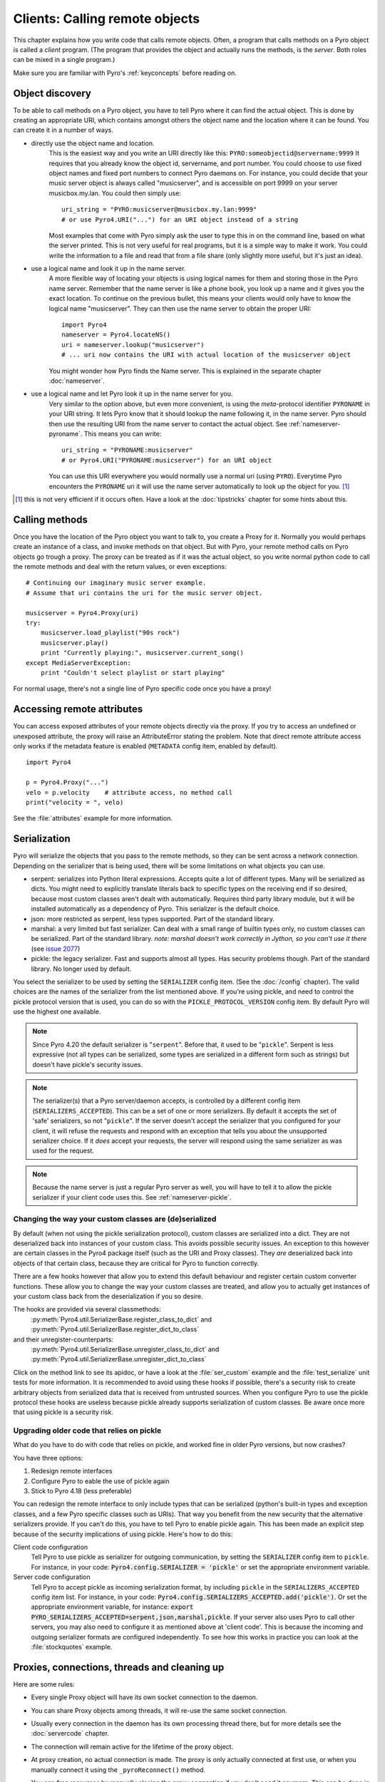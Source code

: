 .. index:: client code, calling remote objects

*******************************
Clients: Calling remote objects
*******************************

This chapter explains how you write code that calls remote objects.
Often, a program that calls methods on a Pyro object is called a *client* program.
(The program that provides the object and actually runs the methods, is the *server*.
Both roles can be mixed in a single program.)

Make sure you are familiar with Pyro's :ref:`keyconcepts` before reading on.


.. index:: object discovery, location, object name

.. _object-discovery:

Object discovery
================

To be able to call methods on a Pyro object, you have to tell Pyro where it can find
the actual object. This is done by creating an appropriate URI, which contains amongst
others the object name and the location where it can be found.
You can create it in a number of ways.

* directly use the object name and location.
    This is the easiest way and you write an URI directly like this: ``PYRO:someobjectid@servername:9999``
    It requires that you already know the object id, servername, and port number.
    You could choose to use fixed object names and fixed port numbers to connect Pyro daemons on.
    For instance, you could decide that your music server object is always called "musicserver",
    and is accessible on port 9999 on your server musicbox.my.lan. You could then simply use::

        uri_string = "PYRO:musicserver@musicbox.my.lan:9999"
        # or use Pyro4.URI("...") for an URI object instead of a string

    Most examples that come with Pyro simply ask the user to type this in on the command line,
    based on what the server printed. This is not very useful for real programs,
    but it is a simple way to make it work. You could write the information to a file
    and read that from a file share (only slightly more useful, but it's just an idea).

* use a logical name and look it up in the name server.
    A more flexible way of locating your objects is using logical names for them and storing
    those in the Pyro name server. Remember that the name server is like a phone book, you look
    up a name and it gives you the exact location.
    To continue on the previous bullet, this means your clients would only have to know the
    logical name "musicserver". They can then use the name server to obtain the proper URI::

        import Pyro4
        nameserver = Pyro4.locateNS()
        uri = nameserver.lookup("musicserver")
        # ... uri now contains the URI with actual location of the musicserver object

    You might wonder how Pyro finds the Name server. This is explained in the separate chapter :doc:`nameserver`.

* use a logical name and let Pyro look it up in the name server for you.
    Very similar to the option above, but even more convenient, is using the *meta*-protocol
    identifier ``PYRONAME`` in your URI string. It lets Pyro know that it should lookup
    the name following it, in the name server. Pyro should then
    use the resulting URI from the name server to contact the actual object.
    See :ref:`nameserver-pyroname`.
    This means you can write::

        uri_string = "PYRONAME:musicserver"
        # or Pyro4.URI("PYRONAME:musicserver") for an URI object

    You can use this URI everywhere you would normally use a normal uri (using ``PYRO``).
    Everytime Pyro encounters the ``PYRONAME`` uri it will use the name server automatically
    to look up the object for you. [#pyroname]_

.. [#pyroname] this is not very efficient if it occurs often. Have a look at the :doc:`tipstricks`
   chapter for some hints about this.


.. index::
    double: Proxy; calling methods

Calling methods
===============
Once you have the location of the Pyro object you want to talk to, you create a Proxy for it.
Normally you would perhaps create an instance of a class, and invoke methods on that object.
But with Pyro, your remote method calls on Pyro objects go trough a proxy.
The proxy can be treated as if it was the actual object, so you write normal python code
to call the remote methods and deal with the return values, or even exceptions::

    # Continuing our imaginary music server example.
    # Assume that uri contains the uri for the music server object.

    musicserver = Pyro4.Proxy(uri)
    try:
        musicserver.load_playlist("90s rock")
        musicserver.play()
        print "Currently playing:", musicserver.current_song()
    except MediaServerException:
        print "Couldn't select playlist or start playing"

For normal usage, there's not a single line of Pyro specific code once you have a proxy!


.. index::
    single: object serialization
    double: serialization; pickle
    double: serialization; serpent
    double: serialization; marshal
    double: serialization; json


.. index::
    double: Proxy; remote attributes

Accessing remote attributes
===========================
You can access exposed attributes of your remote objects directly via the proxy.
If you try to access an undefined or unexposed attribute, the proxy will raise an AttributeError stating the problem.
Note that direct remote attribute access only works if the metadata feature is enabled (``METADATA`` config item, enabled by default).
::

    import Pyro4

    p = Pyro4.Proxy("...")
    velo = p.velocity    # attribute access, no method call
    print("velocity = ", velo)


See the :file:`attributes` example for more information.



.. _object-serialization:

Serialization
=============

Pyro will serialize the objects that you pass to the remote methods, so they can be sent across
a network connection. Depending on the serializer that is being used, there will be some limitations
on what objects you can use.

* serpent: serializes into Python literal expressions. Accepts quite a lot of different types.
  Many will be serialized as dicts. You might need to explicitly translate literals back to specific types
  on the receiving end if so desired, because most custom classes aren't dealt with automatically.
  Requires third party library module, but it will be installed automatically as a dependency of Pyro.
  This serializer is the default choice.
* json: more restricted as serpent, less types supported. Part of the standard library.
* marshal: a very limited but fast serializer. Can deal with a small range of builtin types only,
  no custom classes can be serialized. Part of the standard library.
  *note: marshal doesn't work correctly in Jython, so you can't use it there* (see `issue 2077 <http://bugs.jython.org/issue2077>`_)
* pickle: the legacy serializer. Fast and supports almost all types. Has security problems though. Part
  of the standard library. No longer used by default.

.. index:: SERIALIZER, PICKLE_PROTOCOL_VERSION, SERIALIZERS_ACCEPTED

You select the serializer to be used by setting the ``SERIALIZER`` config item. (See the :doc:`/config` chapter).
The valid choices are the names of the serializer from the list mentioned above.
If you're using pickle, and need to control the pickle protocol version that is used, you can do so with the
``PICKLE_PROTOCOL_VERSION`` config item. By default Pyro will use the highest one available.

.. note::
    Since Pyro 4.20 the default serializer is "``serpent``".
    Before that, it used to be "``pickle``".
    Serpent is less expressive (not all types can be serialized, some types are serialized
    in a different form such as strings) but doesn't have pickle's security issues.

.. note::
    The serializer(s) that a Pyro server/daemon accepts, is controlled by a different
    config item (``SERIALIZERS_ACCEPTED``). This can be a set of one or more serializers.
    By default it accepts the set of 'safe' serializers, so not "``pickle``".
    If the server doesn't accept the serializer that you configured
    for your client, it will refuse the requests and respond with an exception that tells
    you about the unsupported serializer choice. If it *does* accept your requests,
    the server will respond using the same serializer as was used for the request.

.. note::
    Because the name server is just a regular Pyro server as well, you will have to tell
    it to allow the pickle serializer if your client code uses this. See :ref:`nameserver-pickle`.


.. index:: deserialization, serializing custom classes, deserializing custom classes

Changing the way your custom classes are (de)serialized
-------------------------------------------------------
By default (when not using the pickle serialization protocol), custom classes are serialized into a dict.
They are not deserialized back into instances of your custom class. This avoids possible security issues.
An exception to this however are certain classes in the Pyro4 package itself (such as the URI and Proxy classes).
They *are* deserialized back into objects of that certain class, because they are critical for Pyro to function correctly.

There are a few hooks however that allow you to extend this default behaviour and register certain custom
converter functions. These allow you to change the way your custom classes are treated, and allow you
to actually get instances of your custom class back from the deserialization if you so desire.

The hooks are provided via several classmethods:
    :py:meth:`Pyro4.util.SerializerBase.register_class_to_dict` and :py:meth:`Pyro4.util.SerializerBase.register_dict_to_class`

and their unregister-counterparts:
    :py:meth:`Pyro4.util.SerializerBase.unregister_class_to_dict` and :py:meth:`Pyro4.util.SerializerBase.unregister_dict_to_class`

Click on the method link to see its apidoc, or have a look at the :file:`ser_custom` example and the :file:`test_serialize` unit tests for more information.
It is recommended to avoid using these hooks if possible, there's a security risk
to create arbitrary objects from serialized data that is received from untrusted sources.
When you configure Pyro to use the pickle protocol these hooks are useless because pickle
already supports serialization of custom classes. Be aware once more that using pickle is a security risk.


Upgrading older code that relies on pickle
------------------------------------------

What do you have to do with code that relies on pickle, and worked fine in older Pyro versions, but now crashes?

You have three options:

#. Redesign remote interfaces
#. Configure Pyro to eable the use of pickle again
#. Stick to Pyro 4.18 (less preferable)

You can redesign the remote interface to only include types that can be serialized (python's built-in types and
exception classes, and a few Pyro specific classes such as URIs). That way you benefit from the new security that
the alternative serializers provide. If you can't do this, you have to tell Pyro to enable pickle again.
This has been made an explicit step because of the security implications of using pickle. Here's how to do this:

Client code configuration
    Tell Pyro to use pickle as serializer for outgoing communication, by setting the ``SERIALIZER``
    config item to ``pickle``. For instance, in your code: :code:`Pyro4.config.SERIALIZER = 'pickle'`
    or set the appropriate environment variable.

Server code configuration
    Tell Pyro to accept pickle as incoming serialization format, by including ``pickle`` in
    the ``SERIALIZERS_ACCEPTED`` config item list. For instance, in your code:
    :code:`Pyro4.config.SERIALIZERS_ACCEPTED.add('pickle')`. Or set the appropriate
    environment variable, for instance: :code:`export PYRO_SERIALIZERS_ACCEPTED=serpent,json,marshal,pickle`.
    If your server also uses Pyro to call other servers, you may also need to configure
    it as mentioned above at 'client code'. This is because the incoming and outgoing serializer formats
    are configured independently.
    To see how this works in practice you can look at the :file:`stockquotes` example.


.. index:: release proxy connection
.. index::
    double: Proxy; cleaning up

Proxies, connections, threads and cleaning up
=============================================
Here are some rules:

* Every single Proxy object will have its own socket connection to the daemon.
* You can share Proxy objects among threads, it will re-use the same socket connection.
* Usually every connection in the daemon has its own processing thread there, but for more details see the :doc:`servercode` chapter.
* The connection will remain active for the lifetime of the proxy object.
* At proxy creation, no actual connection is made. The proxy is only actually connected at first use, or when you manually
  connect it using the ``_pyroReconnect()`` method.
* You can free resources by manually closing the proxy connection if you don't need it anymore.
  This can be done in two ways:

  1. calling ``_pyroRelease()`` on the proxy.
  2. using the proxy as a context manager in a ``with`` statement.
     This ensures that when you're done with it, or an error occurs (inside the with-block),
     the connection is released::

        with Pyro4.Proxy(".....") as obj:
            obj.method()

  *Note:* you can still use the proxy object when it is disconnected: Pyro will reconnect it as soon as it's needed again.


.. index::
    double: oneway; client method call

.. _oneway-calls-client:

Oneway calls
============

Normal method calls always block until the response is returned. This can be any normal return value, ``None``,
or an error in the form of a raised exception. The client code execution is suspended until the method call
has finished and produced its result.

Some methods never return any response or you are simply not interested in it (including errors and
exceptions!), or you don't want to wait until the result is available but rather continue immediately.
You can tell Pyro that calls to these methods should be done as *one-way calls*.
For calls to such methods, Pyro will not wait for a response from the remote object.
The return value of these calls is always ``None``, which is returned *immediately* after submitting the method
invocation to the server. The server will process the call while your client continues execution.
The client can't tell if the method call was successful, because no return value, no errors and no exceptions will be returned!
If you want to find out later what - if anything - happened, you have to call another (non-oneway) method that does return a value.

Note that this is different from :ref:`async-calls`: they are also executed while your client code
continues with its work, but they *do* return a value (but at a later moment in time). Oneway calls
are more efficient because they immediately produce ``None`` as result and that's it.

.. index::
    double: @Pyro4.oneway; client handling

**How to make methods one-way:**
You mark the methods of your class *in the server* as one-way by using a special *decorator*.
See :ref:`decorating-pyro-class` for details on how to do this.
See the :file:`oneway` example for some code that demonstrates the use of oneway methods.

.. index:: _pyroOneway
.. note::
    There's another way of telling Pyro what methods are one-way, which was used in older Pyro versions.
    It is now deprecated and support for it will be removed in the next Pyro version. It didn't use the metadata mechanism, but
    instead you simply marked all the methods you want to call as one-way explicitly on the proxy yourself.
    You had to do this in every piece of client code that creates the proxy.
    The :py:attr:`Pyro4.core.Proxy._pyroOneway` property on the proxy object is a set containing the names of the methods that
    should be called as one-way (by default it is an empty set)::

        proxy = Pyro4.Proxy(...)
        proxy._pyroOneway.add("someMethod")
        proxy._pyroOneway.update(["otherMethod", "processStuff"])



.. index:: batch calls

.. _batched-calls:

Batched calls
=============
Doing many small remote method calls in sequence has a fair amount of latency and overhead.
Pyro provides a means to gather all these small calls and submit it as a single 'batched call'.
When the server processed them all, you get back all results at once.
Depending on the size of the arguments, the network speed, and the amount of calls,
doing a batched call can be *much* faster than invoking every call by itself.
Note that this feature is only available for calls on the same proxy object.

How it works:

#. You create a batch proxy wrapper object for the proxy object.
#. Call all the methods you would normally call on the regular proxy, but use the batch proxy wrapper object instead.
#. Call the batch proxy object itself to obtain the generator with the results.

You create a batch proxy wrapper using this: ``batch = Pyro4.batch(proxy)`` or this (equivalent): ``batch = proxy._pyroBatch()``.
The signature of the batch proxy call is as follows:

.. py:method:: batchproxy.__call__([oneway=False, async=False])

    Invoke the batch and when done, returns a generator that produces the results of every call, in order.
    If ``oneway==True``, perform the whole batch as one-way calls, and return ``None`` immediately.
    If ``async==True``, perform the batch asynchronously, and return an asynchronous call result object immediately.
    
**Simple example**::

    batch = Pyro4.batch(proxy)
    batch.method1()
    batch.method2()
    # more calls ...
    batch.methodN()
    results = batch()   # execute the batch
    for result in results:
        print result   # process result in order of calls...

**Oneway batch**::

    results = batch(oneway=True)
    # results==None

**Asynchronous batch**

The result value of an asynchronous batch call is a special object. See :ref:`async-calls` for more details about it.
This is some simple code doing an asynchronous batch::

    results = batch(async=True)
    # do some stuff... until you're ready and require the results of the async batch:
    for result in results.value:
        print result    # process the results


See the :file:`batchedcalls` example for more details.


.. index:: async call, future, call chaining

.. _async-calls:

Asynchronous ('future') remote calls & call chains
==================================================
You can execute a remote method call and tell Pyro: "hey, I don't need the results right now.
Go ahead and compute them, I'll come back later once I need them".
The call will be processed in the background and you can collect the results at a later time.
If the results are not yet available (because the call is *still* being processed) your code blocks
but only at the line you are actually retrieving the results. If they have become available in the
meantime, the code doesn't block at all and can process the results immediately.
It is possible to define one or more callables (the "call chain") that should be invoked
automatically by Pyro as soon as the result value becomes available.

You create an async proxy wrapper using this: ``async = Pyro4.async(proxy)`` or this (equivalent): ``async = proxy._pyroAsync()``.
Every remote method call you make on the async proxy wrapper, returns a
:py:class:`Pyro4.futures.FutureResult` object immediately.
This object means 'the result of this will be available at some moment in the future' and has the following interface:

.. py:attribute:: value

    This property contains the result value from the call.
    If you read this and the value is not yet available, execution is halted until the value becomes available.
    If it is already available you can read it as usual.

.. py:attribute:: ready

    This property contains the readiness of the result value (``True`` meaning that the value is available).

.. py:method:: wait([timeout=None])

    Waits for the result value to become available, with optional wait timeout (in seconds). Default is None,
    meaning infinite timeout. If the timeout expires before the result value is available, the call
    will return ``False``. If the value has become available, it will return ``True``.

.. py:method:: then(callable [, *args, **kwargs])

     Add a callable to the call chain, to be invoked when the results become available.
     The result of the current call will be used as the first argument for the next call.
     Optional extra arguments can be provided via ``args`` and ``kwargs``.

A simple piece of code showing an asynchronous method call::

    async = Pyro4.async(proxy)
    asyncresult = async.remotemethod()
    print "value available?", asyncresult.ready
    # ...do some other stuff...
    print "resultvalue=", asyncresult.value

.. note::

    :ref:`batched-calls` can also be executed asynchronously.
    Asynchronous calls are implemented using a background thread that waits for the results.
    Callables from the call chain are invoked sequentially in this background thread.

See the :file:`async` example for more details and example code for call chains.

Async calls for normal callables (not only for Pyro proxies)
------------------------------------------------------------
The async proxy wrapper discussed above is only available when you are dealing with Pyro proxies.
It provides a convenient syntax to call the methods on the proxy asynchronously.
For normal Python code it is sometimes useful to have a similar mechanism as well.
Pyro provides this too, see :ref:`future-functions` for more information.


.. index:: callback

Pyro Callbacks
==============
Usually there is a nice separation between a server and a client.
But with some Pyro programs it is not that simple.
It isn't weird for a Pyro object in a server somewhere to invoke a method call
on another Pyro object, that could even be running in the client program doing the initial call.
In this case the client program is a server itself as well.

These kinds of 'reverse' calls are labeled *callbacks*. You have to do a bit of
work to make them possible, because normally, a client program is not running the required
code to also act as a Pyro server to accept incoming callback calls.

In fact, you have to start a Pyro daemon and register the callback Pyro objects in it,
just as if you were writing a server program.
Keep in mind though that you probably have to run the daemon's request loop in its own
background thread. Or make heavy use of oneway method calls.
If you don't, your client program won't be able to process the callback requests because
it is by itself still waiting for results from the server.

.. index::
    single: exception in callback
    single: @Pyro4.callback
    double: decorator; callback

**Exceptions in callback objects:**
If your callback object raises an exception, Pyro will return that to the server doing the
callback. Depending on what the server does with it, you might never see the actual exception,
let alone the stack trace. This is why Pyro provides a decorator that you can use
on the methods in your callback object in the client program: ``@Pyro4.callback``.
This way, an exception in that method is not only returned to the caller, but also
logged locally in your client program, so you can see it happen including the
stack trace (if you have logging enabled)::

    import Pyro4

    class Callback(object):
    
        @Pyro4.callback
        def call(self):
            print("callback received from server!")
            return 1//0    # crash!

See the :file:`callback` example for more details and code.


.. index:: misc features

Miscellaneous features
======================
Pyro provides a few miscellaneous features when dealing with remote method calls.
They are described in this section.

.. index:: error handling

Error handling
--------------
You can just do exception handling as you would do when writing normal Python code.
However, Pyro provides a few extra features when dealing with errors that occurred in
remote objects. This subject is explained in detail its own chapter: :doc:`errors`.

See the :file:`exceptions` example for more details.

.. index:: timeouts

Timeouts
--------
Because calls on Pyro objects go over the network, you might encounter network related problems that you
don't have when using normal objects. One possible problems is some sort of network hiccup
that makes your call unresponsive because the data never arrived at the server or the response never
arrived back to the caller.

By default, Pyro waits an indefinite amount of time for the call to return. You can choose to
configure a *timeout* however. This can be done globally (for all Pyro network related operations)
by setting the timeout config item::

    Pyro4.config.COMMTIMEOUT = 1.5      # 1.5 seconds

You can also do this on a per-proxy basis by setting the timeout property on the proxy::

    proxy._pyroTimeout = 1.5    # 1.5 seconds

There is also a server setting related to oneway calls, that says if oneway method
calls should be executed in a separate thread or not. If this is set to ``False``,
they will execute in

    Pyro4.config.ONEWAY_THREADED = True     # this is the default

See the :file:`timeout` example for more details.

.. index::
    double: reconnecting; automatic

Automatic reconnecting
----------------------
If your client program becomes disconnected to the server (because the server crashed for instance),
Pyro will raise a :py:exc:`Pyro4.errors.ConnectionClosedError`.
It is possible to catch this and tell Pyro to attempt to reconnect to the server by calling
``_pyroReconnect()`` on the proxy (it takes an optional argument: the number of attempts
to reconnect to the daemon. By default this is almost infinite). Once successful, you can resume operations
on the proxy::

    try:
        proxy.method()
    except Pyro4.errors.ConnectionClosedError:
        # connection lost, try reconnecting
        obj._pyroReconnect()

This will only work if you take a few precautions in the server. Most importantly, if it crashed and comes
up again, it needs to publish its Pyro objects with the exact same URI as before (object id, hostname, daemon
port number).

See the :file:`autoreconnect` example for more details and some suggestions on how to do this.

The ``_pyroReconnect()`` method can also be used to force a newly created proxy to connect immediately,
rather than on first use.


.. index:: proxy sharing

Proxy sharing
-------------
Due to internal locking you can freely share proxies among threads.
The lock makes sure that only a single thread is actually using the proxy's
communication channel at all times.
This can be convenient *but* it may not be the best way to approach things. The lock essentially
prevents parallelism. If you want calls to go in parallel, give each thread its own proxy.

Here are a couple of suggestions on how to make copies of a proxy:

#. use the :py:mod:`copy` module, ``proxy2 = copy.copy(proxy)``
#. create a new proxy from the uri of the old one: ``proxy2 = Pyro4.Proxy(proxy._pyroUri)``
#. simply create a proxy in the thread itself (pass the uri to the thread instead of a proxy)

See the :file:`proxysharing` example for more details.


.. index:: metadata

Metadata from the daemon
------------------------
A proxy will obtain some meta-data from the daemon about the object it connects to.
It does that by calling the (public) :py:meth:`Pyro4.core.DaemonObject.get_metadata` daemon-method as soon as
it connects to the daemon. A bunch of information about the object (or rather, its class) is returned:
what methods and attributes are defined, and which of the methods are to be called as one-way.
This information is used to properly execute one-way calls, and to do client-side validation of calls on the proxy
(for instance to see if a method or attribute is actually available, without having to do a round-trip to the server).
Also this enables a properly working ``hasattr`` on the proxy, and efficient and specific error messages
if you try to access a method or attribute that is not defined or not exposed on the Pyro object.
Lastly the direct access to attributes on the remote object is also made possible, because the proxy knows about what
attributes are available.

You can disable this mechanism by setting the ``METADATA`` config item to ``False`` (it's ``True`` by default).
This will improve efficiency when connecting a proxy (because no meta data roundtrip to the server has to be done)
but your proxy will not know about the features of the Pyro object as mentioned above.
